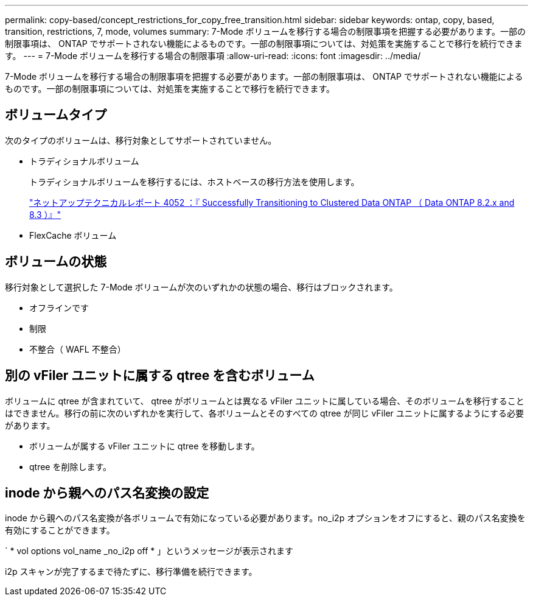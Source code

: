 ---
permalink: copy-based/concept_restrictions_for_copy_free_transition.html 
sidebar: sidebar 
keywords: ontap, copy, based, transition, restrictions, 7, mode, volumes 
summary: 7-Mode ボリュームを移行する場合の制限事項を把握する必要があります。一部の制限事項は、 ONTAP でサポートされない機能によるものです。一部の制限事項については、対処策を実施することで移行を続行できます。 
---
= 7-Mode ボリュームを移行する場合の制限事項
:allow-uri-read: 
:icons: font
:imagesdir: ../media/


[role="lead"]
7-Mode ボリュームを移行する場合の制限事項を把握する必要があります。一部の制限事項は、 ONTAP でサポートされない機能によるものです。一部の制限事項については、対処策を実施することで移行を続行できます。



== ボリュームタイプ

次のタイプのボリュームは、移行対象としてサポートされていません。

* トラディショナルボリューム
+
トラディショナルボリュームを移行するには、ホストベースの移行方法を使用します。

+
http://www.netapp.com/us/media/tr-4052.pdf["ネットアップテクニカルレポート 4052 ：『 Successfully Transitioning to Clustered Data ONTAP （ Data ONTAP 8.2.x and 8.3 ）』"]

* FlexCache ボリューム




== ボリュームの状態

移行対象として選択した 7-Mode ボリュームが次のいずれかの状態の場合、移行はブロックされます。

* オフラインです
* 制限
* 不整合（ WAFL 不整合）




== 別の vFiler ユニットに属する qtree を含むボリューム

ボリュームに qtree が含まれていて、 qtree がボリュームとは異なる vFiler ユニットに属している場合、そのボリュームを移行することはできません。移行の前に次のいずれかを実行して、各ボリュームとそのすべての qtree が同じ vFiler ユニットに属するようにする必要があります。

* ボリュームが属する vFiler ユニットに qtree を移動します。
* qtree を削除します。




== inode から親へのパス名変換の設定

inode から親へのパス名変換が各ボリュームで有効になっている必要があります。no_i2p オプションをオフにすると、親のパス名変換を有効にすることができます。

` * vol options vol_name _no_i2p off * 」というメッセージが表示されます

i2p スキャンが完了するまで待たずに、移行準備を続行できます。
